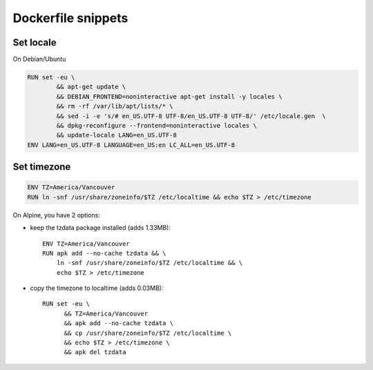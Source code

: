 Dockerfile snippets
===================
Set locale
----------
On Debian/Ubuntu

.. code:: Dockerfile

   RUN set -eu \
           && apt-get update \
           && DEBIAN_FRONTEND=noninteractive apt-get install -y locales \
           && rm -rf /var/lib/apt/lists/* \
           && sed -i -e 's/# en_US.UTF-8 UTF-8/en_US.UTF-8 UTF-8/' /etc/locale.gen  \
           && dpkg-reconfigure --frontend=noninteractive locales \
           && update-locale LANG=en_US.UTF-8
   ENV LANG=en_US.UTF-8 LANGUAGE=en_US:en LC_ALL=en_US.UTF-8

Set timezone
------------
.. code:: Dockerfile

  ENV TZ=America/Vancouver
  RUN ln -snf /usr/share/zoneinfo/$TZ /etc/localtime && echo $TZ > /etc/timezone

On Alpine, you have 2 options:

- keep the tzdata package installed (adds 1.33MB)::

    ENV TZ=America/Vancouver
    RUN apk add --no-cache tzdata && \
        ln -snf /usr/share/zoneinfo/$TZ /etc/localtime && \
        echo $TZ > /etc/timezone

- copy the timezone to localtime (adds 0.03MB)::

    RUN set -eu \
          && TZ=America/Vancouver
          && apk add --no-cache tzdata \
          && cp /usr/share/zoneinfo/$TZ /etc/localtime \
          && echo $TZ > /etc/timezone \
          && apk del tzdata

